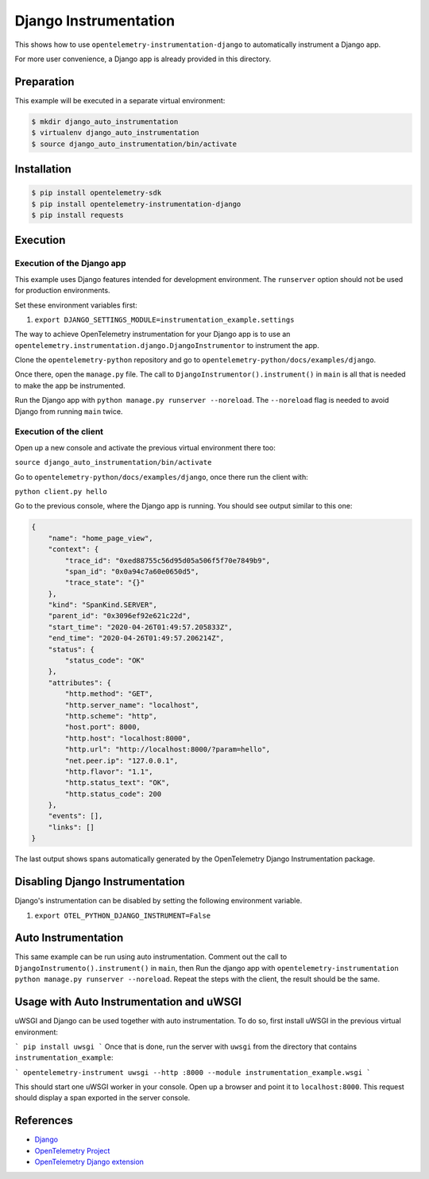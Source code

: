 Django Instrumentation
======================

This shows how to use ``opentelemetry-instrumentation-django`` to automatically instrument a
Django app.

For more user convenience, a Django app is already provided in this directory.

Preparation
-----------

This example will be executed in a separate virtual environment:

.. code-block::

    $ mkdir django_auto_instrumentation
    $ virtualenv django_auto_instrumentation
    $ source django_auto_instrumentation/bin/activate


Installation
------------

.. code-block::

    $ pip install opentelemetry-sdk
    $ pip install opentelemetry-instrumentation-django
    $ pip install requests


Execution
---------

Execution of the Django app
...........................

This example uses Django features intended for development environment.
The ``runserver`` option should not be used for production environments.

Set these environment variables first:

#. ``export DJANGO_SETTINGS_MODULE=instrumentation_example.settings``

The way to achieve OpenTelemetry instrumentation for your Django app is to use
an ``opentelemetry.instrumentation.django.DjangoInstrumentor`` to instrument the app.

Clone the ``opentelemetry-python`` repository and go to ``opentelemetry-python/docs/examples/django``.

Once there, open the ``manage.py`` file. The call to ``DjangoInstrumentor().instrument()``
in ``main`` is all that is needed to make the app be instrumented.

Run the Django app with ``python manage.py runserver --noreload``.
The ``--noreload`` flag is needed to avoid Django from running ``main`` twice.

Execution of the client
.......................

Open up a new console and activate the previous virtual environment there too:

``source django_auto_instrumentation/bin/activate``

Go to ``opentelemetry-python/docs/examples/django``, once there
run the client with:

``python client.py hello``

Go to the previous console, where the Django app is running. You should see
output similar to this one:

.. code-block::

    {
        "name": "home_page_view",
        "context": {
            "trace_id": "0xed88755c56d95d05a506f5f70e7849b9",
            "span_id": "0x0a94c7a60e0650d5",
            "trace_state": "{}"
        },
        "kind": "SpanKind.SERVER",
        "parent_id": "0x3096ef92e621c22d",
        "start_time": "2020-04-26T01:49:57.205833Z",
        "end_time": "2020-04-26T01:49:57.206214Z",
        "status": {
            "status_code": "OK"
        },
        "attributes": {
            "http.method": "GET",
            "http.server_name": "localhost",
            "http.scheme": "http",
            "host.port": 8000,
            "http.host": "localhost:8000",
            "http.url": "http://localhost:8000/?param=hello",
            "net.peer.ip": "127.0.0.1",
            "http.flavor": "1.1",
            "http.status_text": "OK",
            "http.status_code": 200
        },
        "events": [],
        "links": []
    }

The last output shows spans automatically generated by the OpenTelemetry Django
Instrumentation package.

Disabling Django Instrumentation
--------------------------------

Django's instrumentation can be disabled by setting the following environment variable.

#. ``export OTEL_PYTHON_DJANGO_INSTRUMENT=False``

Auto Instrumentation
--------------------

This same example can be run using auto instrumentation. Comment out the call
to ``DjangoInstrumento().instrument()`` in ``main``, then Run the django app
with ``opentelemetry-instrumentation python manage.py runserver --noreload``.
Repeat the steps with the client, the result should be the same.

Usage with Auto Instrumentation and uWSGI
-----------------------------------------

uWSGI and Django can be used together with auto instrumentation. To do so,
first install uWSGI in the previous virtual environment:

```
pip install uwsgi
```
Once that is done, run the server with ``uwsgi`` from the directory that
contains ``instrumentation_example``:

```
opentelemetry-instrument uwsgi --http :8000 --module instrumentation_example.wsgi
```

This should start one uWSGI worker in your console. Open up a browser and point
it to ``localhost:8000``. This request should display a span exported in the
server console.

References
----------

* `Django <https://djangoproject.com/>`_
* `OpenTelemetry Project <https://opentelemetry.io/>`_
* `OpenTelemetry Django extension <https://github.com/open-telemetry/opentelemetry-python-contrib/tree/main/instrumentation/opentelemetry-instrumentation-django>`_
